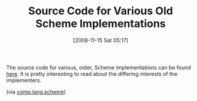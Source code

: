 #+POSTID: 1199
#+DATE: [2008-11-15 Sat 05:17]
#+OPTIONS: toc:nil num:nil todo:nil pri:nil tags:nil ^:nil TeX:nil
#+CATEGORY: Link
#+TAGS: Learning, Programming, Scheme
#+TITLE: Source Code for Various Old Scheme Implementations

The source code for various, older, Scheme implementations can be found [[ftp://ftp.cs.indiana.edu/pub/scheme-repository/imp/][here]]. It is pretty interesting to read about the differing interests of the implementers.

(via [[http://groups.google.com/group/comp.lang.scheme/browse_thread/thread/86001b2a917624e3#][comp.lang.scheme]])



